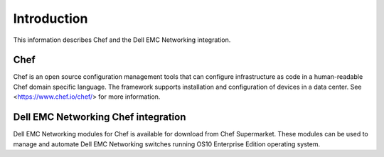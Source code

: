 ############
Introduction
############

This information describes Chef and the Dell EMC Networking integration.

Chef
*******

Chef is an open source configuration management tools that can configure infrastructure as code in a human-readable Chef domain specific language. The framework supports installation and configuration of devices in a data center. See <https://www.chef.io/chef/> for more information.

Dell EMC Networking Chef integration
***************************************

Dell EMC Networking modules for Chef is available for download from Chef Supermarket. These modules can be used to manage and automate Dell EMC Networking switches running OS10 Enterprise Edition operating system.
